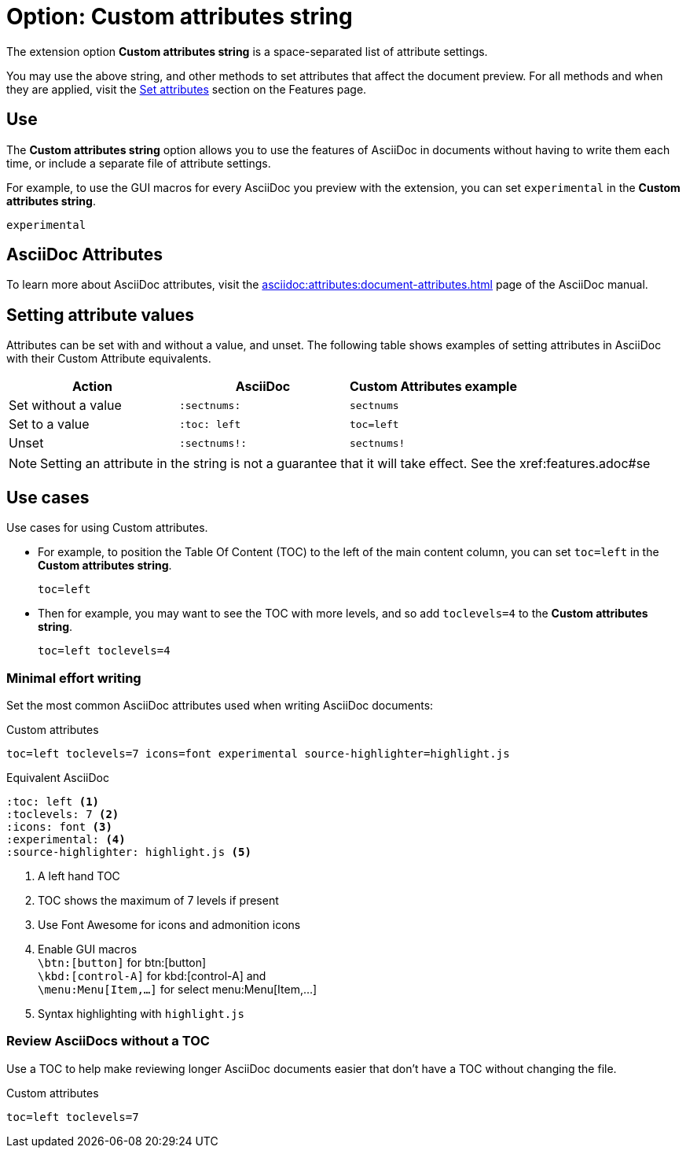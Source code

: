 = Option: Custom attributes string
:navtitle: Custom attributes string

The extension option *Custom attributes string* is a space-separated list of attribute settings.

You may use the above string, and other methods to set attributes that affect the document preview.
For all methods and when they are applied, visit the xref:features.adoc#set-attributes[Set attributes] section on the Features page.

== Use

The *Custom attributes string* option allows you to use the features of AsciiDoc in documents without having to write them each time, or include a separate file of attribute settings.

For example, to use the GUI macros for every AsciiDoc you preview with the extension, you can set  `experimental` in the *Custom attributes string*.

[,txt]
----
experimental
----

== AsciiDoc Attributes

To learn more about AsciiDoc attributes, visit the
xref:asciidoc:attributes:document-attributes.adoc[]
page of the AsciiDoc manual.

== Setting attribute values

Attributes can be set with and without a value, and unset.
The following table shows examples of setting attributes in AsciiDoc with their Custom Attribute equivalents.

[cols="3*a"]
|===
|Action |AsciiDoc |Custom Attributes example

|Set without a value |`:sectnums:` |`sectnums` 
|Set to a value |`:toc: left` |`toc=left` 
|Unset |`:sectnums!:` |`sectnums!`

|===

NOTE: Setting an attribute in the string is not a guarantee that it will take effect.
See the xref:features.adoc#se

== Use cases

Use cases for using Custom attributes.

* For example, to position the Table Of Content (TOC) to the left of the main content column, you can set `toc=left` in the *Custom attributes string*.
+
[,txt]
----
toc=left
----

* Then for example, you may want to see the TOC with more levels, and so add `toclevels=4` to the *Custom attributes string*.
+
[,txt]
----
toc=left toclevels=4
----


=== Minimal effort writing

Set the most common AsciiDoc attributes used when writing AsciiDoc documents:

.Custom attributes
[,txt,opts="pre-wrap"]
----
toc=left toclevels=7 icons=font experimental source-highlighter=highlight.js
----

.Equivalent AsciiDoc
[,asciidoc]
----
:toc: left <.>
:toclevels: 7 <.>
:icons: font <.>
:experimental: <.>
:source-highlighter: highlight.js <.>
----
<.> A left hand TOC
<.> TOC shows the maximum of 7 levels if present
<.> Use Font Awesome for icons and admonition icons
<.> Enable GUI macros +
`\btn:[button]` for btn:[button] +
`\kbd:[control-A]` for kbd:[control-A] and +
`\menu:Menu[Item,...]` for select menu:Menu[Item,...]
<.> Syntax highlighting with `highlight.js`

=== Review AsciiDocs without a TOC

Use a TOC to help make reviewing longer AsciiDoc documents easier that don't have a TOC without changing the file.

.Custom attributes
[,txt,opts="pre-wrap"]
----
toc=left toclevels=7
----
